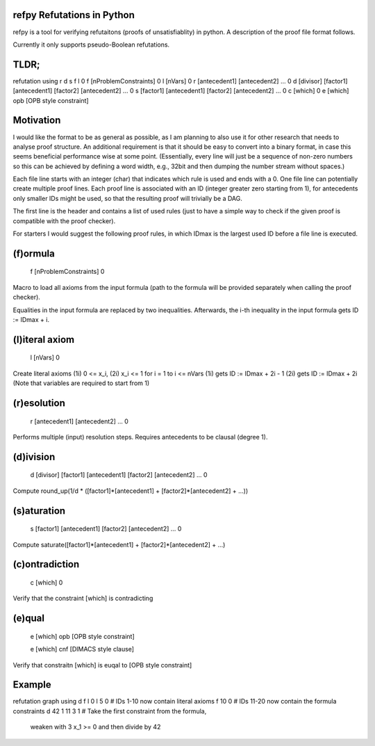 refpy Refutations in Python
====

refpy is a tool for verifying refutaitons (proofs of unsatisfiablity)
in python. A description of the proof file format follows.

Currently it only supports pseudo-Boolean refutations.

TLDR;
=====

refutation using r d s f l 0
f [nProblemConstraints] 0
l [nVars] 0
r [antecedent1] [antecedent2] ... 0
d [divisor] [factor1] [antecedent1] [factor2] [antecedent2] ... 0
s [factor1] [antecedent1] [factor2] [antecedent2] ... 0
c [which] 0
e [which] opb [OPB style constraint]

Motivation
==========

I would like the format to be as general as possible, as I am planning
to also use it for other research that needs to analyse proof
structure. An additional requirement is that it should be easy to
convert into a binary format, in case this seems beneficial
performance wise at some point. (Essentially, every line will just be
a sequence of non-zero numbers so this can be achieved by defining a
word width, e.g., 32bit and then dumping the number stream without
spaces.)

Each file line starts with an integer (char) that indicates which rule
is used and ends with a 0. One file line can potentially create
multiple proof lines. Each proof line is associated with an ID
(integer greater zero starting from 1), for antecedents only smaller
IDs might be used, so that the resulting proof will trivially be a
DAG.

The first line is the header and contains a list of used rules (just
to have a simple way to check if the given proof is compatible with
the proof checker).

For starters I would suggest the following proof rules, in which IDmax
is the largest used ID before a file line is executed.


(f)ormula
=========

    f [nProblemConstraints] 0

Macro to load all axioms from the input formula (path to the formula
will be provided separately when calling the proof checker).

Equalities in the input formula are replaced by two inequalities.
Afterwards, the i-th inequality in the input formula gets
ID := IDmax + i.


(l)iteral axiom
===============

    l [nVars] 0

Create literal axioms (1i) 0 <= x_i, (2i) x_i <= 1 for i = 1 to i <= nVars
(1i) gets ID := IDmax + 2i - 1
(2i) gets ID := IDmax + 2i
(Note that variables are required to start from 1)

(r)esolution
============

    r [antecedent1] [antecedent2] ... 0

Performs multiple (input) resolution steps. Requires antecedents to be
clausal (degree 1).


(d)ivision
==========

    d [divisor] [factor1] [antecedent1] [factor2] [antecedent2] ... 0

Compute round_up(1/d * ([factor1]*[antecedent1] + [factor2]*[antecedent2] + ...))


(s)aturation
============

    s [factor1] [antecedent1] [factor2] [antecedent2] ... 0

Compute saturate([factor1]*[antecedent1] + [factor2]*[antecedent2] + ...)


(c)ontradiction
===============

    c [which] 0

Verify that the constraint [which] is contradicting


(e)qual
======

    e [which] opb [OPB style constraint]

    e [which] cnf [DIMACS style clause]

Verify that constraitn [which] is euqal to [OPB style constraint]

Example
=======

refutation graph using d f l 0
l 5 0          # IDs 1-10 now contain literal axioms
f 10 0         # IDs 11-20 now contain the formula constraints
d 42 1 11 3 1  # Take the first constraint from the formula,
                 weaken with 3 x_1 >= 0 and then divide by 42